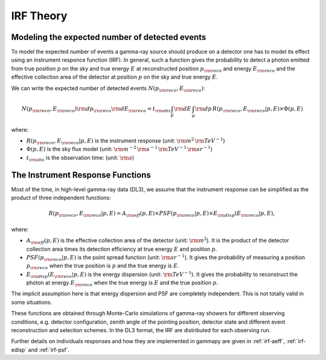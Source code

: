 .. _irf-theory:

IRF Theory
==========

Modeling the expected number of detected events
-----------------------------------------------

To model the expected number of events a gamma-ray source should produce on a detector
one has to model its effect using an instrument responce function (IRF). In general,
such a function gives the probability to detect a photon emitted from true position :math:`p`
on the sky and true energy :math:`E` at reconstructed position :math:`p_{\rm reco}` and energy
:math:`E_{\rm reco}` and the effective collection area of the detector at position :math:`p`
on the sky and true energy :math:`E`.

We can write the expected number of detected events  :math:`N(p_{\rm reco}, E_{\rm reco})`:

.. math::

   N(p_{\rm reco}, E_{\rm reco}) {\rm d}p_{\rm reco} {\rm d}E_{\rm reco} = 
   t_{\rm obs} \int_E {\rm d}E \, \int_p {\rm d}p \, R(p_{\rm reco}, E_{\rm reco}|p, E) \times \Phi(p, E)

where:

* :math:`R(p_{\rm reco}, E_{\rm reco}|p, E)` is the instrument response  (unit: :math:`{\rm m}^2\,{\rm TeV}^{-1}`)
* :math:`\Phi(p, E)` is the sky flux model  (unit: :math:`{\rm m}^{-2}\,{\rm s}^{-1}\,{\rm TeV}^{-1}\,{\rm sr}^{-1}`)
* :math:`t_{\rm obs}` is the observation time:  (unit: :math:`{\rm s}`)


The Instrument Response Functions
---------------------------------

Most of the time, in high-level gamma-ray data (DL3), we assume that the instrument response can
be simplified as the product of three independent functions:

.. math::

   R(p_{\rm reco}, E_{\rm reco}|p, E) = A_{\rm eff}(p, E) \times PSF(p_{\rm reco}|p, E) \times E_{\rm disp}(E_{\rm reco}|p, E),

where:

* :math:`A_{\rm eff}(p, E)` is the effective collection area of the detector  (unit: :math:`{\rm m}^2`). It is the product
  of the detector collection area times its detection efficiency at true energy :math:`E` and position :math:`p`.
* :math:`PSF(p_{\rm reco}|p, E)` is the point spread function (unit: :math:`{\rm sr}^{-1}`). It gives the probability of
  measuring a position :math:`p_{\rm reco}` when the true position is :math:`p` and the true energy is :math:`E`.
* :math:`E_{\rm disp}(E_{\rm reco}|p, E)` is the energy dispersion (unit: :math:`{\rm TeV}^{-1}`). It gives the probability to
  reconstruct the photon at energy :math:`E_{\rm reco}` when the true energy is :math:`E` and the true position :math:`p`.

The implicit assumption here is that energy dispersion and PSF are completely independent. This is not totally
valid in some situations.

These functions are obtained through Monte-Carlo simulations of gamma-ray showers for different observing conditions,
e.g.  detector configuration, zenith angle of the pointing position, detector state and different event reconstruction
and selection schemes. In the DL3 format, the IRF are distributed for each observing run.

Further details on individuals responses and how they are implemented in gammapy are given in :ref:`irf-aeff`,
:ref:`irf-edisp` and :ref:`irf-psf`.


